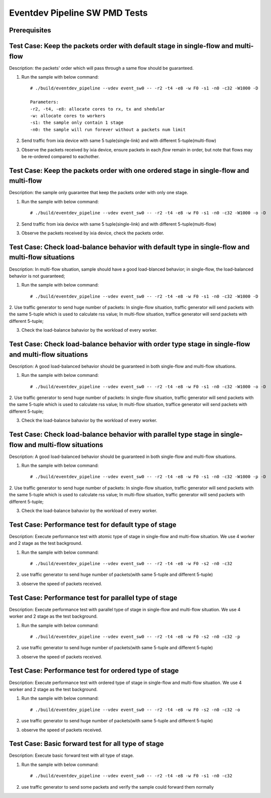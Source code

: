 .. Copyright (c) <2013-2017>, Intel Corporation
   All rights reserved.

   Redistribution and use in source and binary forms, with or without
   modification, are permitted provided that the following conditions
   are met:

   - Redistributions of source code must retain the above copyright
     notice, this list of conditions and the following disclaimer.

   - Redistributions in binary form must reproduce the above copyright
     notice, this list of conditions and the following disclaimer in
     the documentation and/or other materials provided with the
     distribution.

   - Neither the name of Intel Corporation nor the names of its
     contributors may be used to endorse or promote products derived
     from this software without specific prior written permission.

   THIS SOFTWARE IS PROVIDED BY THE COPYRIGHT HOLDERS AND CONTRIBUTORS
   "AS IS" AND ANY EXPRESS OR IMPLIED WARRANTIES, INCLUDING, BUT NOT
   LIMITED TO, THE IMPLIED WARRANTIES OF MERCHANTABILITY AND FITNESS
   FOR A PARTICULAR PURPOSE ARE DISCLAIMED. IN NO EVENT SHALL THE
   COPYRIGHT OWNER OR CONTRIBUTORS BE LIABLE FOR ANY DIRECT, INDIRECT,
   INCIDENTAL, SPECIAL, EXEMPLARY, OR CONSEQUENTIAL DAMAGES
   (INCLUDING, BUT NOT LIMITED TO, PROCUREMENT OF SUBSTITUTE GOODS OR
   SERVICES; LOSS OF USE, DATA, OR PROFITS; OR BUSINESS INTERRUPTION)
   HOWEVER CAUSED AND ON ANY THEORY OF LIABILITY, WHETHER IN CONTRACT,
   STRICT LIABILITY, OR TORT (INCLUDING NEGLIGENCE OR OTHERWISE)
   ARISING IN ANY WAY OUT OF THE USE OF THIS SOFTWARE, EVEN IF ADVISED
   OF THE POSSIBILITY OF SUCH DAMAGE.

===============================
Eventdev Pipeline SW PMD Tests
===============================

Prerequisites
==============

Test Case: Keep the packets order with default stage in single-flow and multi-flow
====================================================================================
Description: the packets' order which will pass through a same flow should be guaranteed.

1. Run the sample with below command::

    # ./build/eventdev_pipeline --vdev event_sw0 -- -r2 -t4 -e8 -w F0 -s1 -n0 -c32 -W1000 -D

    Parameters:
    -r2, -t4, -e8: allocate cores to rx, tx and shedular
    -w: allocate cores to workers
    -s1: the sample only contain 1 stage
    -n0: the sample will run forever without a packets num limit

2. Send traffic from ixia device with same 5 tuple(single-link) and with different 5-tuple(multi-flow)

3. Observe the packets received by ixia device, ensure packets in each *flow* remain in order,
   but note that flows may be re-ordered compared to eachother.

Test Case: Keep the packets order with one ordered stage in single-flow and multi-flow
========================================================================================
Description: the sample only guarantee that keep the packets order with only one stage.

1. Run the sample with below command::

    # ./build/eventdev_pipeline --vdev event_sw0 -- -r2 -t4 -e8 -w F0 -s1 -n0 -c32 -W1000 -o -D

2. Send traffic from ixia device with same 5 tuple(single-link) and with different 5-tuple(multi-flow)

3. Observe the packets received by ixia device, check the packets order.

Test Case: Check load-balance behavior with default type in single-flow and multi-flow situations
===================================================================================================
Description: In multi-flow situation, sample should have a good load-blanced behavior;
in single-flow, the load-balanced behavior is not guaranteed;

1. Run the sample with below command::

    # ./build/eventdev_pipeline --vdev event_sw0 -- -r2 -t4 -e8 -w F0 -s1 -n0 -c32 -W1000 -D

2. Use traffic generator to send huge number of packets:
In single-flow situation, traffic generator will send packets with the same 5-tuple
which is used to calculate rss value;
In multi-flow situation, traffice generator will send packets with different 5-tuple;

3. Check the load-balance bahavior by the workload of every worker.

Test Case: Check load-balance behavior with order type stage in single-flow and multi-flow situations
=======================================================================================================
Description: A good load-balanced behavior should be guaranteed in both single-flow and multi-flow situations.

1. Run the sample with below command::

    # ./build/eventdev_pipeline --vdev event_sw0 -- -r2 -t4 -e8 -w F0 -s1 -n0 -c32 -W1000 -o -D

2. Use traffic generator to send huge number of packets:
In single-flow situation, traffic generator will send packets with the same 5-tuple
which is used to calculate rss value;
In multi-flow situation, traffice generator will send packets with different 5-tuple;

3. Check the load-balance bahavior by the workload of every worker.

Test Case: Check load-balance behavior with parallel type stage in single-flow and multi-flow situations
==========================================================================================================
Description: A good load-balanced behavior should be guaranteed in both single-flow and multi-flow situations.

1. Run the sample with below command::

    # ./build/eventdev_pipeline --vdev event_sw0 -- -r2 -t4 -e8 -w F0 -s1 -n0 -c32 -W1000 -p -D

2. Use traffic generator to send huge number of packets:
In single-flow situation, traffic generator will send packets with the same 5-tuple
which is used to calculate rss value;
In multi-flow situation, traffic generator will send packets with different 5-tuple;

3. Check the load-balance bahavior by the workload of every worker.

Test Case: Performance test for default type of stage
=======================================================
Description: Execute performance test with atomic type of stage in single-flow and multi-flow situation.
We use 4 worker and 2 stage as the test background.

1. Run the sample with below command::

    # ./build/eventdev_pipeline --vdev event_sw0 -- -r2 -t4 -e8 -w F0 -s2 -n0 -c32

2. use traffic generator to send huge number of packets(with same 5-tuple and different 5-tuple)

3. observe the speed of packets received.

Test Case: Performance test for parallel type of stage
========================================================
Description: Execute performance test with parallel type of stage in single-flow and multi-flow situation.
We use 4 worker and 2 stage as the test background.

1. Run the sample with below command::

    # ./build/eventdev_pipeline --vdev event_sw0 -- -r2 -t4 -e8 -w F0 -s2 -n0 -c32 -p

2. use traffic generator to send huge number of packets(with same 5-tuple and different 5-tuple)

3. observe the speed of packets received.

Test Case: Performance test for ordered type of stage
=======================================================
Description: Execute performance test with ordered type of stage in single-flow and multi-flow situation.
We use 4 worker and 2 stage as the test background.

1. Run the sample with below command::

    # ./build/eventdev_pipeline --vdev event_sw0 -- -r2 -t4 -e8 -w F0 -s2 -n0 -c32 -o

2. use traffic generator to send huge number of packets(with same 5-tuple and different 5-tuple)

3. observe the speed of packets received.

Test Case: Basic forward test for all type of stage
=====================================================
Description: Execute basic forward test with all type of stage.

1. Run the sample with below command::

    # ./build/eventdev_pipeline --vdev event_sw0 -- -r2 -t4 -e8 -w F0 -s1 -n0 -c32

2. use traffic generator to send some packets and verify the sample could forward them normally
